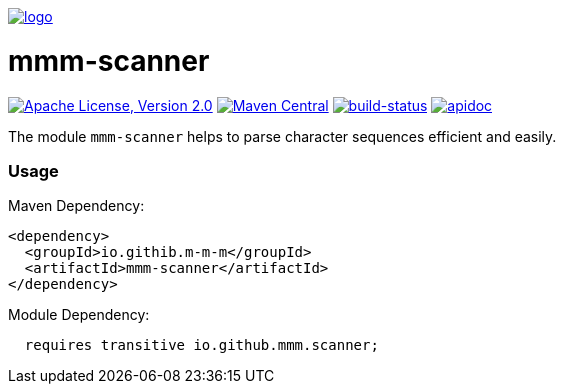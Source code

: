 image:https://raw.github.com/m-m-m/mmm/master/src/site/resources/images/logo.png[logo,link="https://m-m-m.github.io"]

= mmm-scanner

image:https://img.shields.io/github/license/m-m-m/scanner.svg?label=License["Apache License, Version 2.0",link=https://github.com/m-m-m/scanner/blob/master/LICENSE]
image:https://img.shields.io/maven-central/v/io.github.m-m-m/mmm-scanner.svg?label=Maven%20Central["Maven Central",link=https://search.maven.org/search?q=g:io.github.m-m-m]
image:https://travis-ci.org/m-m-m/scanner.svg?branch=master["build-status",link="https://travis-ci.org/m-m-m/scanner"]
image:https://m-m-m.github.io/javadoc.svg?status=online["apidoc",link="https://m-m-m.github.io/docs/api/io.github.mmm.scanner/module-summary.html"]

The module `mmm-scanner` helps to parse character sequences efficient and easily.

=== Usage

Maven Dependency:
```xml
<dependency>
  <groupId>io.githib.m-m-m</groupId>
  <artifactId>mmm-scanner</artifactId>
</dependency>
```

Module Dependency:
```java
  requires transitive io.github.mmm.scanner;
```
